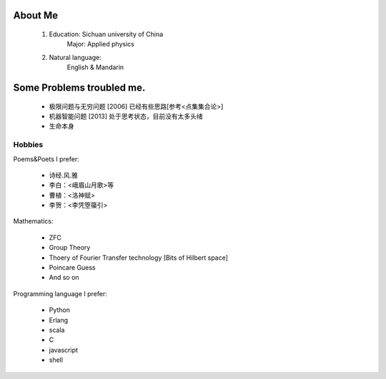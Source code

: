 
About Me
-----------

 1. Education: Sichuan university of China
     Major: Applied physics

 2. Natural language: 
     English & Mandarin

Some Problems troubled me.
----------------------------

 * 极限问题与无穷问题 [2006] 已经有些思路[参考<点集集合论>]
 
 * 机器智能问题 [2013] 处于思考状态，目前没有太多头绪
 
 * 生命本身

Hobbies
============

Poems&Poets I prefer:

 * 诗经.风.雅

 * 李白：<峨眉山月歌>等
 
 * 曹植：<洛神赋>
 
 * 李贺：<李凭箜篌引>

Mathematics:

 * ZFC

 * Group Theory
 
 * Thoery of Fourier Transfer technology [Bits of Hilbert space]
 
 * Poincare Guess
 
 * And so on

Programming language I prefer:

 * Python
 
 * Erlang
 
 * scala

 * C
 
 * javascript
 
 * shell
